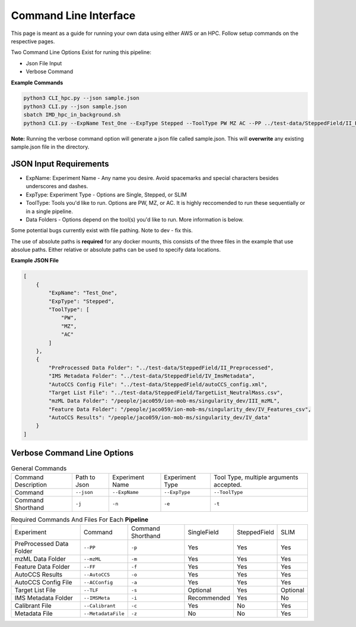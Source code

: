 Command Line Interface
==============

This page is meant as a guide for running your own data using either AWS or an HPC. Follow setup commands on the respective pages.


| Two Command Line Options Exist for runing this pipeline:   

- Json File Input
- Verbose Command
   
**Example Commands**   
  
.. code-block::  

   python3 CLI_hpc.py --json sample.json
   python3 CLI.py --json sample.json
   sbatch IMD_hpc_in_background.sh
   python3 CLI.py --ExpName Test_One --ExpType Stepped --ToolType PW MZ AC --PP ../test-data/SteppedField/II_Preprocessed --IMSMeta ../test-data/SteppedField/IV_ImsMetadata --ACConfig ../test-data/SteppedField/autoCCS_config.xml --TLF ../test-data/SteppedField/TargetList_NeutralMass.csv --mzML /absolute/path/to/III_mzML --FF /absolute/path/to/IV_Features --AutoCCS /absolute/path/to/IV_data
 

**Note:** Running the verbose command option will generate a json file called sample.json. This will **overwrite** any existing sample.json file in the directory.
   
JSON Input Requirements
---------------------------

* ExpName: Experiment Name - Any name you desire. Avoid spacemarks and special characters besides underscores and dashes.
* ExpType: Experiment Type - Options are Single, Stepped, or SLIM
* ToolType: Tools you'd like to run. Options are PW, MZ, or AC. It is highly reccomended to run these sequentially or in a single pipeline.
* Data Folders - Options depend on the tool(s) you'd like to run. More information is below.

Some potential bugs currently exist with file pathing. Note to dev - fix this.  

The use of absolute paths is **required** for any docker mounts, this consists of the three files in the example that use absolue paths.  
Either relative or absolute paths can be used to specify data locations.

**Example JSON File** 
  
.. code-block:: json

   [
       {
           "ExpName": "Test_One",
           "ExpType": "Stepped",
           "ToolType": [
               "PW",
               "MZ",
               "AC"
           ]
       },
       {
           "PreProcessed Data Folder": "../test-data/SteppedField/II_Preprocessed",
           "IMS Metadata Folder": "../test-data/SteppedField/IV_ImsMetadata",
           "AutoCCS Config File": "../test-data/SteppedField/autoCCS_config.xml",
           "Target List File": "../test-data/SteppedField/TargetList_NeutralMass.csv",
           "mzML Data Folder": "/people/jaco059/ion-mob-ms/singularity_dev/III_mzML",
           "Feature Data Folder": "/people/jaco059/ion-mob-ms/singularity_dev/IV_Features_csv",
           "AutoCCS Results": "/people/jaco059/ion-mob-ms/singularity_dev/IV_data"
       }
   ]



Verbose Command Line Options
---------------------------



.. list-table:: General Commands   
   :class: scrolltable
   
   * - Command Description
     - Path to Json
     - Experiment Name
     - Experiment Type
     - Tool Type, multiple arguments accepted.
   * - Command
     - ``--json``
     - ``--ExpName``
     - ``--ExpType``
     - ``--ToolType``
   * - Command Shorthand
     - ``-j``
     - ``-n``
     - ``-e``
     - ``-t``

     
     
.. list-table:: Required Commands And Files For Each **Pipeline**
   :class: scrolltable
   
   * - Experiment
     - Command
     - Command Shorthand
     - SingleField
     - SteppedField
     - SLIM
   * - PreProcessed Data Folder
     - ``--PP``
     - ``-p``
     - Yes
     - Yes
     - Yes
   * - mzML Data Folder
     - ``--mzML``
     - ``-m``
     - Yes
     - Yes
     - Yes
   * - Feature Data Folder
     - ``--FF``
     - ``-f``
     - Yes
     - Yes
     - Yes
   * - AutoCCS Results
     - ``--AutoCCS``
     - ``-o``
     - Yes
     - Yes
     - Yes
   * - AutoCCS Config File
     - ``--ACConfig``
     - ``-a``
     - Yes
     - Yes
     - Yes
   * - Target List File
     - ``--TLF``
     - ``-s``
     - Optional
     - Yes
     - Optional
   * - IMS Metadata Folder
     - ``--IMSMeta``
     - ``-i``
     - Recommended
     - Yes
     - No
   * - Calibrant File
     - ``--Calibrant``
     - ``-c``
     - Yes
     - No
     - Yes
   * - Metadata File
     - ``--MetadataFile``
     - ``-z``
     - No
     - No
     - Yes
     
     
     
     
